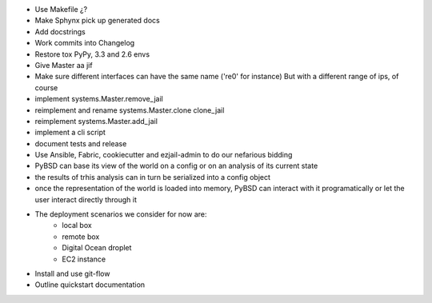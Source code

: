 * Use Makefile ¿?
* Make Sphynx pick up generated docs
* Add docstrings
* Work commits into Changelog
* Restore tox PyPy, 3.3 and 2.6 envs
* Give Master aa jif
* Make sure different interfaces can have the same name ('re0' for instance)
  But with a different range of ips, of course
* implement systems.Master.remove_jail
* reimplement and rename systems.Master.clone clone_jail
* reimplement systems.Master.add_jail
* implement a cli script
* document tests and release
* Use Ansible, Fabric, cookiecutter and ezjail-admin to do our nefarious bidding
* PyBSD can base its view of the world on a config or on an analysis of its current state
* the results of trhis analysis can in turn be serialized into a config object
* once the representation of the world is loaded into memory, PyBSD can interact with it programatically
  or let the user interact directly through it
* The deployment scenarios we consider for now are:
    * local box
    * remote box
    * Digital Ocean droplet
    * EC2 instance
* Install and use git-flow
* Outline quickstart documentation